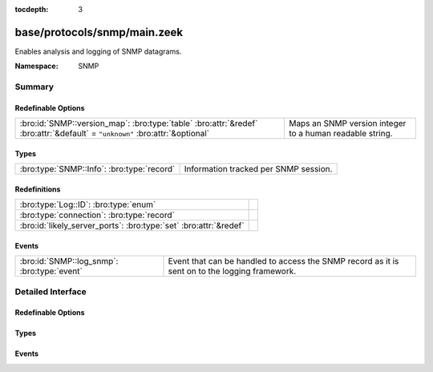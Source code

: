 :tocdepth: 3

base/protocols/snmp/main.zeek
=============================
.. bro:namespace:: SNMP

Enables analysis and logging of SNMP datagrams.

:Namespace: SNMP

Summary
~~~~~~~
Redefinable Options
###################
============================================================================================================================ ========================================================
:bro:id:`SNMP::version_map`: :bro:type:`table` :bro:attr:`&redef` :bro:attr:`&default` = ``"unknown"`` :bro:attr:`&optional` Maps an SNMP version integer to a human readable string.
============================================================================================================================ ========================================================

Types
#####
========================================== =====================================
:bro:type:`SNMP::Info`: :bro:type:`record` Information tracked per SNMP session.
========================================== =====================================

Redefinitions
#############
================================================================= =
:bro:type:`Log::ID`: :bro:type:`enum`                             
:bro:type:`connection`: :bro:type:`record`                        
:bro:id:`likely_server_ports`: :bro:type:`set` :bro:attr:`&redef` 
================================================================= =

Events
######
=========================================== ====================================================================
:bro:id:`SNMP::log_snmp`: :bro:type:`event` Event that can be handled to access the SNMP record as it is sent on
                                            to the logging framework.
=========================================== ====================================================================


Detailed Interface
~~~~~~~~~~~~~~~~~~
Redefinable Options
###################
.. bro:id:: SNMP::version_map

   :Type: :bro:type:`table` [:bro:type:`count`] of :bro:type:`string`
   :Attributes: :bro:attr:`&redef` :bro:attr:`&default` = ``"unknown"`` :bro:attr:`&optional`
   :Default:

   ::

      {
         [1] = "2c",
         [0] = "1",
         [3] = "3"
      }

   Maps an SNMP version integer to a human readable string.

Types
#####
.. bro:type:: SNMP::Info

   :Type: :bro:type:`record`

      ts: :bro:type:`time` :bro:attr:`&log`
         Timestamp of first packet belonging to the SNMP session.

      uid: :bro:type:`string` :bro:attr:`&log`
         The unique ID for the connection.

      id: :bro:type:`conn_id` :bro:attr:`&log`
         The connection's 5-tuple of addresses/ports (ports inherently
         include transport protocol information)

      duration: :bro:type:`interval` :bro:attr:`&log` :bro:attr:`&default` = ``0 secs`` :bro:attr:`&optional`
         The amount of time between the first packet beloning to
         the SNMP session and the latest one seen.

      version: :bro:type:`string` :bro:attr:`&log`
         The version of SNMP being used.

      community: :bro:type:`string` :bro:attr:`&log` :bro:attr:`&optional`
         The community string of the first SNMP packet associated with
         the session.  This is used as part of SNMP's (v1 and v2c)
         administrative/security framework.  See :rfc:`1157` or :rfc:`1901`.

      get_requests: :bro:type:`count` :bro:attr:`&log` :bro:attr:`&default` = ``0`` :bro:attr:`&optional`
         The number of variable bindings in GetRequest/GetNextRequest PDUs
         seen for the session.

      get_bulk_requests: :bro:type:`count` :bro:attr:`&log` :bro:attr:`&default` = ``0`` :bro:attr:`&optional`
         The number of variable bindings in GetBulkRequest PDUs seen for
         the session.

      get_responses: :bro:type:`count` :bro:attr:`&log` :bro:attr:`&default` = ``0`` :bro:attr:`&optional`
         The number of variable bindings in GetResponse/Response PDUs seen
         for the session.

      set_requests: :bro:type:`count` :bro:attr:`&log` :bro:attr:`&default` = ``0`` :bro:attr:`&optional`
         The number of variable bindings in SetRequest PDUs seen for
         the session.

      display_string: :bro:type:`string` :bro:attr:`&log` :bro:attr:`&optional`
         A system description of the SNMP responder endpoint.

      up_since: :bro:type:`time` :bro:attr:`&log` :bro:attr:`&optional`
         The time at which the SNMP responder endpoint claims it's been
         up since.

   Information tracked per SNMP session.

Events
######
.. bro:id:: SNMP::log_snmp

   :Type: :bro:type:`event` (rec: :bro:type:`SNMP::Info`)

   Event that can be handled to access the SNMP record as it is sent on
   to the logging framework.


